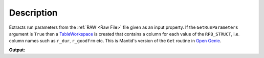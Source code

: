 .. algorithm::

.. summary::

.. alias::

.. properties::

Description
-----------

Extracts run parameters from the :ref:`RAW <Raw File>` file given as an
input property. If the ``GetRunParameters`` argument is ``True`` then a
`TableWorkspace <http://www.mantidproject.org/TableWorkspace>`__ is created that contains a 
column for each value of the ``RPB_STRUCT``, i.e. column names such as ``r_dur``, ``r_goodfrm``
etc. This is Mantid's version of the ``Get`` routine in `Open Genie <http://www.opengenie.org/>`__.

.. testcode:: RawFileInfo

   output = RawFileInfo("MAR11060.raw")
   
   print "Instrument info:", output[0]

**Output:**

.. testoutput:: RawFileInfo

   Instrument info: Vanadium white beam                              jaws=50x50 nim=50 dsc=0

.. categories::

.. sourcelink::
